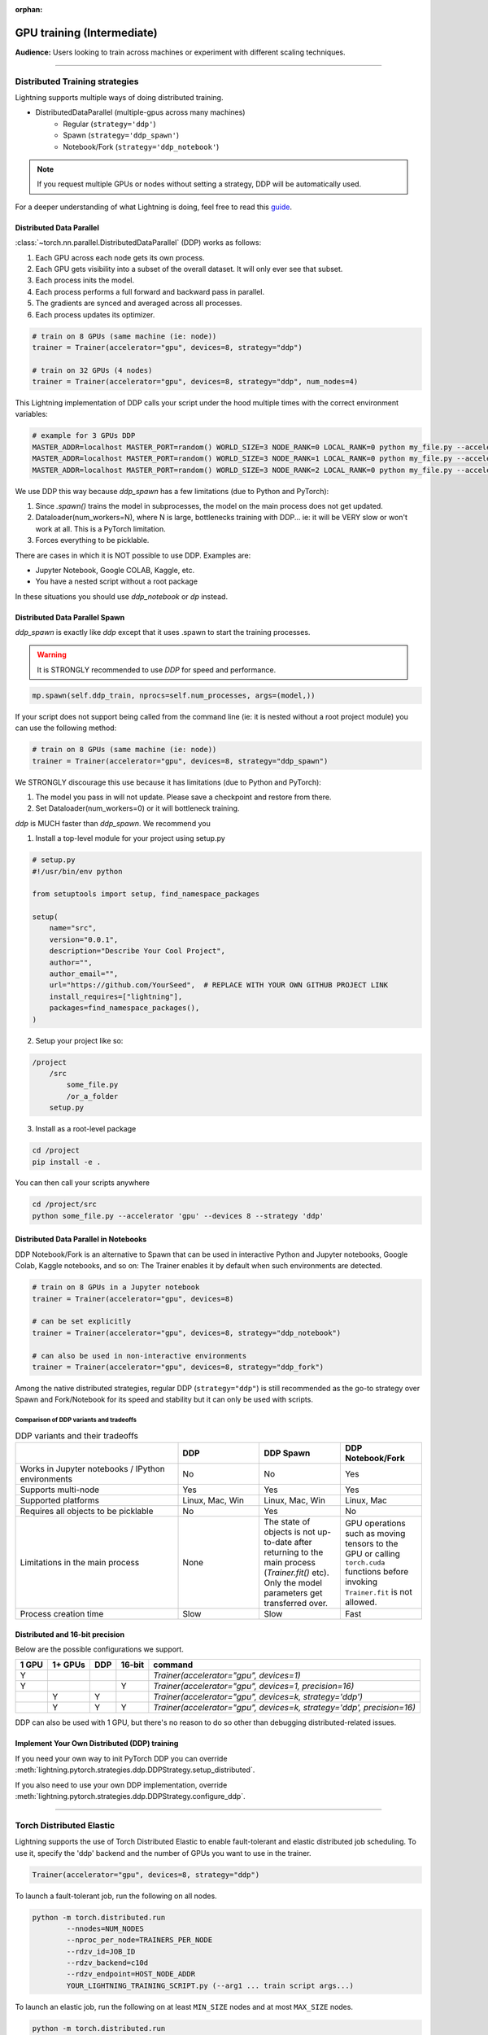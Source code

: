:orphan:

.. _gpu_intermediate:

GPU training (Intermediate)
===========================
**Audience:** Users looking to train across machines or experiment with different scaling techniques.

----

Distributed Training strategies
-------------------------------
Lightning supports multiple ways of doing distributed training.

.. video:: https://pl-bolts-doc-images.s3.us-east-2.amazonaws.com/pl_docs/yt/Trainer+flags+4-+multi+node+training_3.mp4
    :poster: https://pl-bolts-doc-images.s3.us-east-2.amazonaws.com/pl_docs/trainer_flags/yt_thumbs/thumb_multi_gpus.png
    :width: 400

- DistributedDataParallel (multiple-gpus across many machines)
    - Regular (``strategy='ddp'``)
    - Spawn (``strategy='ddp_spawn'``)
    - Notebook/Fork (``strategy='ddp_notebook'``)

.. note::
    If you request multiple GPUs or nodes without setting a strategy, DDP will be automatically used.

For a deeper understanding of what Lightning is doing, feel free to read this
`guide <https://medium.com/@_willfalcon/9-tips-for-training-lightning-fast-neural-networks-in-pytorch-8e63a502f565>`_.


Distributed Data Parallel
^^^^^^^^^^^^^^^^^^^^^^^^^
:class:`~torch.nn.parallel.DistributedDataParallel` (DDP) works as follows:

1. Each GPU across each node gets its own process.

2. Each GPU gets visibility into a subset of the overall dataset. It will only ever see that subset.

3. Each process inits the model.

4. Each process performs a full forward and backward pass in parallel.

5. The gradients are synced and averaged across all processes.

6. Each process updates its optimizer.

.. code-block:: python

    # train on 8 GPUs (same machine (ie: node))
    trainer = Trainer(accelerator="gpu", devices=8, strategy="ddp")

    # train on 32 GPUs (4 nodes)
    trainer = Trainer(accelerator="gpu", devices=8, strategy="ddp", num_nodes=4)

This Lightning implementation of DDP calls your script under the hood multiple times with the correct environment
variables:

.. code-block:: bash

    # example for 3 GPUs DDP
    MASTER_ADDR=localhost MASTER_PORT=random() WORLD_SIZE=3 NODE_RANK=0 LOCAL_RANK=0 python my_file.py --accelerator 'gpu' --devices 3 --etc
    MASTER_ADDR=localhost MASTER_PORT=random() WORLD_SIZE=3 NODE_RANK=1 LOCAL_RANK=0 python my_file.py --accelerator 'gpu' --devices 3 --etc
    MASTER_ADDR=localhost MASTER_PORT=random() WORLD_SIZE=3 NODE_RANK=2 LOCAL_RANK=0 python my_file.py --accelerator 'gpu' --devices 3 --etc

We use DDP this way because `ddp_spawn` has a few limitations (due to Python and PyTorch):

1. Since `.spawn()` trains the model in subprocesses, the model on the main process does not get updated.
2. Dataloader(num_workers=N), where N is large, bottlenecks training with DDP... ie: it will be VERY slow or won't work at all. This is a PyTorch limitation.
3. Forces everything to be picklable.

There are cases in which it is NOT possible to use DDP. Examples are:

- Jupyter Notebook, Google COLAB, Kaggle, etc.
- You have a nested script without a root package

In these situations you should use `ddp_notebook` or `dp` instead.

Distributed Data Parallel Spawn
^^^^^^^^^^^^^^^^^^^^^^^^^^^^^^^
`ddp_spawn` is exactly like `ddp` except that it uses .spawn to start the training processes.

.. warning:: It is STRONGLY recommended to use `DDP` for speed and performance.

.. code-block:: python

    mp.spawn(self.ddp_train, nprocs=self.num_processes, args=(model,))

If your script does not support being called from the command line (ie: it is nested without a root
project module) you can use the following method:

.. code-block:: python

    # train on 8 GPUs (same machine (ie: node))
    trainer = Trainer(accelerator="gpu", devices=8, strategy="ddp_spawn")

We STRONGLY discourage this use because it has limitations (due to Python and PyTorch):

1. The model you pass in will not update. Please save a checkpoint and restore from there.
2. Set Dataloader(num_workers=0) or it will bottleneck training.

`ddp` is MUCH faster than `ddp_spawn`. We recommend you

1. Install a top-level module for your project using setup.py

.. code-block:: python

    # setup.py
    #!/usr/bin/env python

    from setuptools import setup, find_namespace_packages

    setup(
        name="src",
        version="0.0.1",
        description="Describe Your Cool Project",
        author="",
        author_email="",
        url="https://github.com/YourSeed",  # REPLACE WITH YOUR OWN GITHUB PROJECT LINK
        install_requires=["lightning"],
        packages=find_namespace_packages(),
    )

2. Setup your project like so:

.. code-block:: bash

    /project
        /src
            some_file.py
            /or_a_folder
        setup.py

3. Install as a root-level package

.. code-block:: bash

    cd /project
    pip install -e .

You can then call your scripts anywhere

.. code-block:: bash

    cd /project/src
    python some_file.py --accelerator 'gpu' --devices 8 --strategy 'ddp'


Distributed Data Parallel in Notebooks
^^^^^^^^^^^^^^^^^^^^^^^^^^^^^^^^^^^^^^

DDP Notebook/Fork is an alternative to Spawn that can be used in interactive Python and Jupyter notebooks, Google Colab, Kaggle notebooks, and so on:
The Trainer enables it by default when such environments are detected.

.. code-block:: python

    # train on 8 GPUs in a Jupyter notebook
    trainer = Trainer(accelerator="gpu", devices=8)

    # can be set explicitly
    trainer = Trainer(accelerator="gpu", devices=8, strategy="ddp_notebook")

    # can also be used in non-interactive environments
    trainer = Trainer(accelerator="gpu", devices=8, strategy="ddp_fork")

Among the native distributed strategies, regular DDP (``strategy="ddp"``) is still recommended as the go-to strategy over Spawn and Fork/Notebook for its speed and stability but it can only be used with scripts.


Comparison of DDP variants and tradeoffs
****************************************

.. list-table:: DDP variants and their tradeoffs
   :widths: 40 20 20 20
   :header-rows: 1

   * -
     - DDP
     - DDP Spawn
     - DDP Notebook/Fork
   * - Works in Jupyter notebooks / IPython environments
     - No
     - No
     - Yes
   * - Supports multi-node
     - Yes
     - Yes
     - Yes
   * - Supported platforms
     - Linux, Mac, Win
     - Linux, Mac, Win
     - Linux, Mac
   * - Requires all objects to be picklable
     - No
     - Yes
     - No
   * - Limitations in the main process
     - None
     - The state of objects is not up-to-date after returning to the main process (`Trainer.fit()` etc). Only the model parameters get transferred over.
     - GPU operations such as moving tensors to the GPU or calling ``torch.cuda`` functions before invoking ``Trainer.fit`` is not allowed.
   * - Process creation time
     - Slow
     - Slow
     - Fast


Distributed and 16-bit precision
^^^^^^^^^^^^^^^^^^^^^^^^^^^^^^^^

Below are the possible configurations we support.

+-------+---------+-----+--------+-----------------------------------------------------------------------+
| 1 GPU | 1+ GPUs | DDP | 16-bit | command                                                               |
+=======+=========+=====+========+=======================================================================+
| Y     |         |     |        | `Trainer(accelerator="gpu", devices=1)`                               |
+-------+---------+-----+--------+-----------------------------------------------------------------------+
| Y     |         |     | Y      | `Trainer(accelerator="gpu", devices=1, precision=16)`                 |
+-------+---------+-----+--------+-----------------------------------------------------------------------+
|       | Y       | Y   |        | `Trainer(accelerator="gpu", devices=k, strategy='ddp')`               |
+-------+---------+-----+--------+-----------------------------------------------------------------------+
|       | Y       | Y   | Y      | `Trainer(accelerator="gpu", devices=k, strategy='ddp', precision=16)` |
+-------+---------+-----+--------+-----------------------------------------------------------------------+

DDP can also be used with 1 GPU, but there's no reason to do so other than debugging distributed-related issues.


Implement Your Own Distributed (DDP) training
^^^^^^^^^^^^^^^^^^^^^^^^^^^^^^^^^^^^^^^^^^^^^
If you need your own way to init PyTorch DDP you can override :meth:`lightning.pytorch.strategies.ddp.DDPStrategy.setup_distributed`.

If you also need to use your own DDP implementation, override :meth:`lightning.pytorch.strategies.ddp.DDPStrategy.configure_ddp`.

----------

Torch Distributed Elastic
-------------------------
Lightning supports the use of Torch Distributed Elastic to enable fault-tolerant and elastic distributed job scheduling. To use it, specify the 'ddp' backend and the number of GPUs you want to use in the trainer.

.. code-block:: python

    Trainer(accelerator="gpu", devices=8, strategy="ddp")

To launch a fault-tolerant job, run the following on all nodes.

.. code-block:: bash

    python -m torch.distributed.run
            --nnodes=NUM_NODES
            --nproc_per_node=TRAINERS_PER_NODE
            --rdzv_id=JOB_ID
            --rdzv_backend=c10d
            --rdzv_endpoint=HOST_NODE_ADDR
            YOUR_LIGHTNING_TRAINING_SCRIPT.py (--arg1 ... train script args...)

To launch an elastic job, run the following on at least ``MIN_SIZE`` nodes and at most ``MAX_SIZE`` nodes.

.. code-block:: bash

    python -m torch.distributed.run
            --nnodes=MIN_SIZE:MAX_SIZE
            --nproc_per_node=TRAINERS_PER_NODE
            --rdzv_id=JOB_ID
            --rdzv_backend=c10d
            --rdzv_endpoint=HOST_NODE_ADDR
            YOUR_LIGHTNING_TRAINING_SCRIPT.py (--arg1 ... train script args...)

See the official `Torch Distributed Elastic documentation <https://pytorch.org/docs/stable/distributed.elastic.html>`_ for details
on installation and more use cases.

Optimize multi-machine communication
------------------------------------

By default, Lightning will select the ``nccl`` backend over ``gloo`` when running on GPUs.
Find more information about PyTorch's supported backends `here <https://pytorch.org/docs/stable/distributed.html>`__.

Lightning allows explicitly specifying the backend via the `process_group_backend` constructor argument on the relevant Strategy classes. By default, Lightning will select the appropriate process group backend based on the hardware used.

.. code-block:: python

    from lightning.pytorch.strategies import DDPStrategy

    # Explicitly specify the process group backend if you choose to
    ddp = DDPStrategy(process_group_backend="nccl")

    # Configure the strategy on the Trainer
    trainer = Trainer(strategy=ddp, accelerator="gpu", devices=8)
